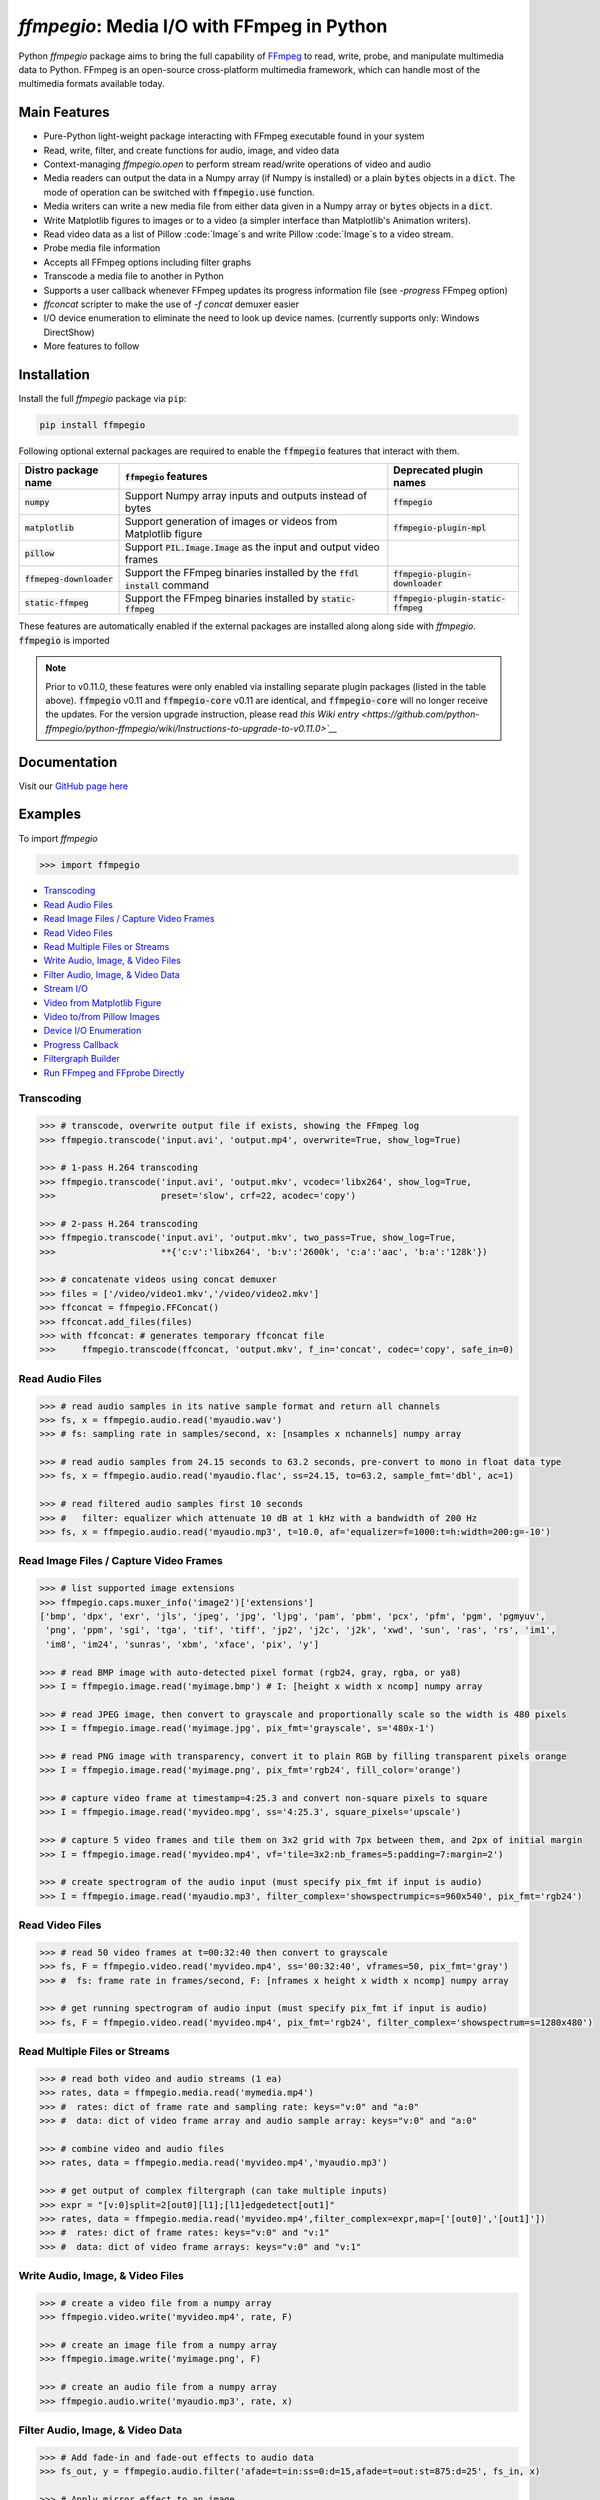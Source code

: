 `ffmpegio`: Media I/O with FFmpeg in Python
===================================================

|pypi| |pypi-status| |pypi-pyvers| |github-license| |github-status|

.. |pypi| image:: https://img.shields.io/pypi/v/ffmpegio
  :alt: PyPI
.. |pypi-status| image:: https://img.shields.io/pypi/status/ffmpegio
  :alt: PyPI - Status
.. |pypi-pyvers| image:: https://img.shields.io/pypi/pyversions/ffmpegio
  :alt: PyPI - Python Version
.. |github-license| image:: https://img.shields.io/github/license/python-ffmpegio/python-ffmpegio
  :alt: GitHub License
.. |github-status| image:: https://img.shields.io/github/actions/workflow/status/python-ffmpegio/python-ffmpegio/test_n_pub.yml?branch=main
  :alt: GitHub Workflow Status

Python `ffmpegio` package aims to bring the full capability of `FFmpeg <https://ffmpeg.org>`__
to read, write, probe, and manipulate multimedia data to Python. FFmpeg is an open-source cross-platform 
multimedia framework, which can handle most of the multimedia formats available today.

Main Features
-------------

* Pure-Python light-weight package interacting with FFmpeg executable found in 
  your system
* Read, write, filter, and create functions for audio, image, and video data
* Context-managing `ffmpegio.open` to perform stream read/write operations of video and audio
* Media readers can output the data in a Numpy array (if Numpy is installed) or a plain :code:`bytes` 
  objects in a :code:`dict`. The mode of operation can be switched with :code:`ffmpegio.use` function.
* Media writers can write a new media file from either data given in a Numpy array or :code:`bytes` 
  objects in a :code:`dict`. 
* Write Matplotlib figures to images or to a video (a simpler interface than Matplotlib's Animation writers). 
* Read video data as a list of Pillow :code:`Image`s and write Pillow :code:`Image`s to a video stream.
* Probe media file information
* Accepts all FFmpeg options including filter graphs
* Transcode a media file to another in Python
* Supports a user callback whenever FFmpeg updates its progress information file 
  (see `-progress` FFmpeg option)
* `ffconcat` scripter to make the use of `-f concat` demuxer easier
* I/O device enumeration to eliminate the need to look up device names. (currently supports only: Windows DirectShow)
* More features to follow

Installation
------------

Install the full `ffmpegio` package via ``pip``:

.. code-block:: bash

   pip install ffmpegio

Following optional external packages are required to enable the :code:`ffmpegio` features that interact 
with them.

.. table:: 
  :class: tight-table

  ==========================  ========================================================================== =====================================
  Distro package name         :code:`ffmpegio` features                                                  Deprecated plugin names
  ==========================  ========================================================================== =====================================
  :code:`numpy`               Support Numpy array inputs and outputs instead of bytes                    :code:`ffmpegio`
  :code:`matplotlib`          Support generation of images or videos from Matplotlib figure              :code:`ffmpegio-plugin-mpl`
  :code:`pillow`              Support :code:`PIL.Image.Image` as the input and output video frames     
  :code:`ffmepeg-downloader`  Support the FFmpeg binaries installed by the :code:`ffdl install` command  :code:`ffmpegio-plugin-downloader`
  :code:`static-ffmpeg`       Support the FFmpeg binaries installed by :code:`static-ffmpeg`             :code:`ffmpegio-plugin-static-ffmpeg`
  ==========================  ========================================================================== =====================================

These features are automatically enabled if the external packages are installed along along side with `ffmpegio`.
:code:`ffmpegio` is imported 

.. note::
  
  Prior to v0.11.0, these features were only enabled via installing separate plugin packages (listed in the table above). 
  :code:`ffmpegio` v0.11 and :code:`ffmpegio-core` v0.11 are identical, and :code:`ffmpegio-core` will no longer receive
  the updates. For the version upgrade instruction, please read `this Wiki entry <https://github.com/python-ffmpegio/python-ffmpegio/wiki/Instructions-to-upgrade-to-v0.11.0>`__`

Documentation
-------------

Visit our `GitHub page here <https://python-ffmpegio.github.io/python-ffmpegio/>`__

Examples
--------

To import `ffmpegio`

.. code-block:: python

  >>> import ffmpegio

- `Transcoding <transcoding_>`_
- `Read Audio Files <Read Audio Files_>`_
- `Read Image Files / Capture Video Frames <Read Image Files / Capture Video Frames_>`_
- `Read Video Files <Read Video Files_>`_
- `Read Multiple Files or Streams <Read Multiple Files or Streams_>`_
- `Write Audio, Image, & Video Files <Write Audio, Image, & Video Files_>`_
- `Filter Audio, Image, & Video Data <Filter Audio, Image, & Video Data_>`_
- `Stream I/O <Stream I/O_>`_
- `Video from Matplotlib Figure <Video from Matplotlib Figure_>`_
- `Video to/from Pillow Images <Video to/from Pillow Images_>`_
- `Device I/O Enumeration <Device I/O Enumeration_>`_
- `Progress Callback <Progress Callback_>`_
- `Filtergraph Builder`_
- `Run FFmpeg and FFprobe Directly <Run FFmpeg and FFprobe Directly_>`_

Transcoding
^^^^^^^^^^^

.. code-block:: python

  >>> # transcode, overwrite output file if exists, showing the FFmpeg log
  >>> ffmpegio.transcode('input.avi', 'output.mp4', overwrite=True, show_log=True) 

  >>> # 1-pass H.264 transcoding
  >>> ffmpegio.transcode('input.avi', 'output.mkv', vcodec='libx264', show_log=True,
  >>>                    preset='slow', crf=22, acodec='copy') 

  >>> # 2-pass H.264 transcoding
  >>> ffmpegio.transcode('input.avi', 'output.mkv', two_pass=True, show_log=True,
  >>>                    **{'c:v':'libx264', 'b:v':'2600k', 'c:a':'aac', 'b:a':'128k'}) 

  >>> # concatenate videos using concat demuxer
  >>> files = ['/video/video1.mkv','/video/video2.mkv']
  >>> ffconcat = ffmpegio.FFConcat()
  >>> ffconcat.add_files(files)
  >>> with ffconcat: # generates temporary ffconcat file
  >>>     ffmpegio.transcode(ffconcat, 'output.mkv', f_in='concat', codec='copy', safe_in=0)

Read Audio Files
^^^^^^^^^^^^^^^^

.. code-block:: python

  >>> # read audio samples in its native sample format and return all channels
  >>> fs, x = ffmpegio.audio.read('myaudio.wav') 
  >>> # fs: sampling rate in samples/second, x: [nsamples x nchannels] numpy array

  >>> # read audio samples from 24.15 seconds to 63.2 seconds, pre-convert to mono in float data type 
  >>> fs, x = ffmpegio.audio.read('myaudio.flac', ss=24.15, to=63.2, sample_fmt='dbl', ac=1)

  >>> # read filtered audio samples first 10 seconds
  >>> #   filter: equalizer which attenuate 10 dB at 1 kHz with a bandwidth of 200 Hz 
  >>> fs, x = ffmpegio.audio.read('myaudio.mp3', t=10.0, af='equalizer=f=1000:t=h:width=200:g=-10')

Read Image Files / Capture Video Frames
^^^^^^^^^^^^^^^^^^^^^^^^^^^^^^^^^^^^^^^

.. code-block:: python

  >>> # list supported image extensions
  >>> ffmpegio.caps.muxer_info('image2')['extensions']
  ['bmp', 'dpx', 'exr', 'jls', 'jpeg', 'jpg', 'ljpg', 'pam', 'pbm', 'pcx', 'pfm', 'pgm', 'pgmyuv', 
   'png', 'ppm', 'sgi', 'tga', 'tif', 'tiff', 'jp2', 'j2c', 'j2k', 'xwd', 'sun', 'ras', 'rs', 'im1', 
   'im8', 'im24', 'sunras', 'xbm', 'xface', 'pix', 'y']

  >>> # read BMP image with auto-detected pixel format (rgb24, gray, rgba, or ya8)
  >>> I = ffmpegio.image.read('myimage.bmp') # I: [height x width x ncomp] numpy array

  >>> # read JPEG image, then convert to grayscale and proportionally scale so the width is 480 pixels
  >>> I = ffmpegio.image.read('myimage.jpg', pix_fmt='grayscale', s='480x-1')

  >>> # read PNG image with transparency, convert it to plain RGB by filling transparent pixels orange
  >>> I = ffmpegio.image.read('myimage.png', pix_fmt='rgb24', fill_color='orange')

  >>> # capture video frame at timestamp=4:25.3 and convert non-square pixels to square
  >>> I = ffmpegio.image.read('myvideo.mpg', ss='4:25.3', square_pixels='upscale')

  >>> # capture 5 video frames and tile them on 3x2 grid with 7px between them, and 2px of initial margin
  >>> I = ffmpegio.image.read('myvideo.mp4', vf='tile=3x2:nb_frames=5:padding=7:margin=2')

  >>> # create spectrogram of the audio input (must specify pix_fmt if input is audio)
  >>> I = ffmpegio.image.read('myaudio.mp3', filter_complex='showspectrumpic=s=960x540', pix_fmt='rgb24')


Read Video Files
^^^^^^^^^^^^^^^^

.. code-block:: python

  >>> # read 50 video frames at t=00:32:40 then convert to grayscale
  >>> fs, F = ffmpegio.video.read('myvideo.mp4', ss='00:32:40', vframes=50, pix_fmt='gray')
  >>> #  fs: frame rate in frames/second, F: [nframes x height x width x ncomp] numpy array

  >>> # get running spectrogram of audio input (must specify pix_fmt if input is audio)
  >>> fs, F = ffmpegio.video.read('myvideo.mp4', pix_fmt='rgb24', filter_complex='showspectrum=s=1280x480')
  

Read Multiple Files or Streams
^^^^^^^^^^^^^^^^^^^^^^^^^^^^^^

.. code-block:: python

  >>> # read both video and audio streams (1 ea)
  >>> rates, data = ffmpegio.media.read('mymedia.mp4')
  >>> #  rates: dict of frame rate and sampling rate: keys="v:0" and "a:0"
  >>> #  data: dict of video frame array and audio sample array: keys="v:0" and "a:0"

  >>> # combine video and audio files
  >>> rates, data = ffmpegio.media.read('myvideo.mp4','myaudio.mp3')

  >>> # get output of complex filtergraph (can take multiple inputs)
  >>> expr = "[v:0]split=2[out0][l1];[l1]edgedetect[out1]"
  >>> rates, data = ffmpegio.media.read('myvideo.mp4',filter_complex=expr,map=['[out0]','[out1]'])
  >>> #  rates: dict of frame rates: keys="v:0" and "v:1"
  >>> #  data: dict of video frame arrays: keys="v:0" and "v:1"

Write Audio, Image, & Video Files
^^^^^^^^^^^^^^^^^^^^^^^^^^^^^^^^^

.. code-block:: python

  >>> # create a video file from a numpy array
  >>> ffmpegio.video.write('myvideo.mp4', rate, F)

  >>> # create an image file from a numpy array
  >>> ffmpegio.image.write('myimage.png', F)

  >>> # create an audio file from a numpy array
  >>> ffmpegio.audio.write('myaudio.mp3', rate, x)

Filter Audio, Image, & Video Data
^^^^^^^^^^^^^^^^^^^^^^^^^^^^^^^^^

.. code-block:: python

  >>> # Add fade-in and fade-out effects to audio data
  >>> fs_out, y = ffmpegio.audio.filter('afade=t=in:ss=0:d=15,afade=t=out:st=875:d=25', fs_in, x)

  >>> # Apply mirror effect to an image
  >>> I_out = ffmpegio.image.filter('crop=iw/2:ih:0:0,split[left][tmp];[tmp]hflip[right];[left][right] hstack', I_in)

  >>> # Add text at the center of the video frame
  >>> filter = "drawtext=fontsize=30:fontfile=FreeSerif.ttf:text='hello world':x=(w-text_w)/2:y=(h-text_h)/2"
  >>> fs_out, F_out = ffmpegio.video.filter(filter, fs_in, F_in)

Stream I/O
^^^^^^^^^^

.. code-block:: python

  >>> # process video 100 frames at a time and save output as a new video 
  >>> # with the same frame rate
  >>> with ffmpegio.open('myvideo.mp4', 'rv', blocksize=100) as fin,
  >>>      ffmpegio.open('myoutput.mp4', 'wv', rate=fin.rate) as fout:
  >>>     for frames in fin:
  >>>         fout.write(myprocess(frames))

Video from Matplotlib Figure
^^^^^^^^^^^^^^^^^^^^^^^^^^^^

To enable this feature, you must also install :code:`matplotlib`:

.. code-block::

  pip install matplotlib


.. code-block:: python

  >>> # process video 100 frames at a time and save output as a new video 
  >>> # with the same frame rate
  >>> import ffmpegio
  >>> from matplotlib import pyplot as plt
  >>> import numpy as np
  >>> 
  >>> fig, ax = plt.subplots()
  >>> 
  >>> x = np.arange(0, 2*np.pi, 0.01)
  >>> line, = ax.plot(x, np.sin(x))
  >>> 
  >>> interval=20 # delay in milliseconds
  >>> save_count=50 # number of frames
  >>> 
  >>> def animate(i):
  >>>     line.set_ydata(np.sin(x + i / 50))  # update the data.
  >>>     return line
  >>> 
  >>> with ffmpegio.open(
  >>>   "output.mp4", # output file name
  >>>   "wv", # open file in write-video mode
  >>>   1e3/interval, # framerate in frames/second
  >>>   pix_fmt="yuv420p", # specify the pixel format (default is yuv444p)
  >>> ) as f:
  >>>     for n in range(save_count):
  >>>         animate(n) # update figure
  >>>         f.write(fig) # write new frame

Video to/from Pillow Images
^^^^^^^^^^^^^^^^^^^^^^^^^^^

To enable this feature, you must also install :code:`matplotlib`:

.. code-block::

  pip install pillow

Given an image processing iterator, `image_processer()`, which yields a 
:code:`PIL.Image.Image`, we can create a video file:

.. code-block:: python

  >>> interval=20 # delay in milliseconds
  >>> 
  >>> with ffmpegio.open(
  >>>   "output.mp4", # output file name
  >>>   "wv", # open file in write-video mode
  >>>   1e3/interval, # framerate in frames/second
  >>>   pix_fmt="yuv420p", # specify the pixel format (default is yuv444p)
  >>> ) as f:
  >>>     for frame in image_processor(): # frame is PIL Image
  >>>         f.write(frame) # write new frame

For video writing, :code:`ffmegio` automatically detects the video frame data 
type (i.e., a dict with bytes, Numpy array, Pillow Image, or Matplotlib Figure).

For video reading, you need to switch the video data object type explicitly by
:code:`ffmpegio.use()`:

.. code-block:: python

  >>> ffmpegio.use('read_pillow') # make video readers to output Pillow Images
  >>> 
  >>> frames = ffmpegio.video.read('video.mp4', vframes=10, pix_fmt='gray')
  >>> # frames is a list of 10 Pillow Image objects containing 
  >>> # the first 10 frames of the video in grayscale 


Filtergraph Builder
^^^^^^^^^^^^^^^^^^^

.. code-block:: python

   >>> # build complex filtergraph
   >>> from ffmpegio import filtergraph as fgb
   >>>
   >>> v0 = "[0]" >> fgb.trim(start_frame=10, end_frame=20)
   >>> v1 = "[0]" >> fgb.trim(start_frame=30, end_frame=40)
   >>> v3 = "[1]" >> fgb.hflip()
   >>> v2 = (v0 | v1) + fgb.concat(2)
   >>> v5 = (v2|v3) + fgb.overlay(eof_action='repeat') + fgb.drawbox(50, 50, 120, 120, 'red', t=5)
   >>> v5
   <ffmpegio.filtergraph.Graph.Graph object at 0x2a4ef084bd0>
       FFmpeg expression: "[0]trim=start_frame=10:end_frame=20[L0];[0]trim=start_frame=30:end_frame=40[L1];[L0][L1]concat=2[L2];[1]hflip[L3];[L2][L3]overlay=eof_action=repeat,drawbox=50:50:120:120:red:t=5"
       Number of chains: 5
         chain[0]: [0]trim=start_frame=10:end_frame=20[L0];
         chain[1]: [0]trim=start_frame=30:end_frame=40[L1];
         chain[2]: [L0][L1]concat=2[L2];
         chain[3]: [1]hflip[L3];
         chain[4]: [L2][L3]overlay=eof_action=repeat,drawbox=50:50:120:120:red:t=5[UNC0]      
       Available input pads (0): 
       Available output pads: (1): (4, 1, 0)

Device I/O Enumeration
^^^^^^^^^^^^^^^^^^^^^^

.. code-block:: python

  >>> # record 5 minutes of audio from Windows microphone
  >>> fs, x = ffmpegio.audio.read('a:0', f_in='dshow', sample_fmt='dbl', t=300)

  >>> # capture Windows' webcam frame
  >>> with ffmpegio.open('v:0', 'rv', f_in='dshow') as webcam,
  >>>     for frame in webcam:
  >>>         process_frame(frame)

Progress Callback
^^^^^^^^^^^^^^^^^

.. code-block:: python

  >>> import pprint

  >>> # progress callback
  >>> def progress(info, done):
  >>>     pprint(info) # bunch of stats
  >>>     if done:
  >>>        print('video decoding completed')
  >>>     else:
  >>>        return check_cancel_command(): # return True to kill immediately
  
  >>> # can be used in any butch processing
  >>> rate, F = ffmpegio.video.read('myvideo.mp4', progress=progress)

  >>> # as well as for stream processing
  >>> with ffmpegio.open('myvideo.mp4', 'rv', blocksize=100, progress=progress) as fin:
  >>>     for frames in fin:
  >>>         myprocess(frames)

Run FFmpeg and FFprobe Directly
^^^^^^^^^^^^^^^^^^^^^^^^^^^^^^^

.. code-block:: python

  >>> from ffmpegio import ffmpeg, FFprobe, ffmpegprocess
  >>> from subprocess import PIPE

  >>> # call with options as a long string
  >>> ffmpeg('-i input.avi -b:v 64k -bufsize 64k output.avi')

  >>> # or call with list of options
  >>> ffmpeg(['-i', 'input.avi' ,'-r', '24', 'output.avi'])

  >>> # the same for ffprobe
  >>> ffprobe('ffprobe -show_streams -select_streams a INPUT')

  >>> # specify subprocess arguments to capture stdout
  >>> out = ffprobe('ffprobe -of json -show_frames INPUT', 
                    stdout=PIPE, universal_newlines=True).stdout

  >>> # use ffmpegprocess to take advantage of ffmpegio's default behaviors
  >>> out = ffmpegprocess.run({"inputs": [("input.avi", None)],
                               "outputs": [("out1.mp4", None),
                                           ("-", {"f": "rawvideo", "vframes": 1, "pix_fmt": "gray", "an": None})
                              }, capture_log=True)
  >>> print(out.stderr) # print the captured FFmpeg logs (banner text omitted)
  >>> b = out.stdout # width*height bytes of the first frame
